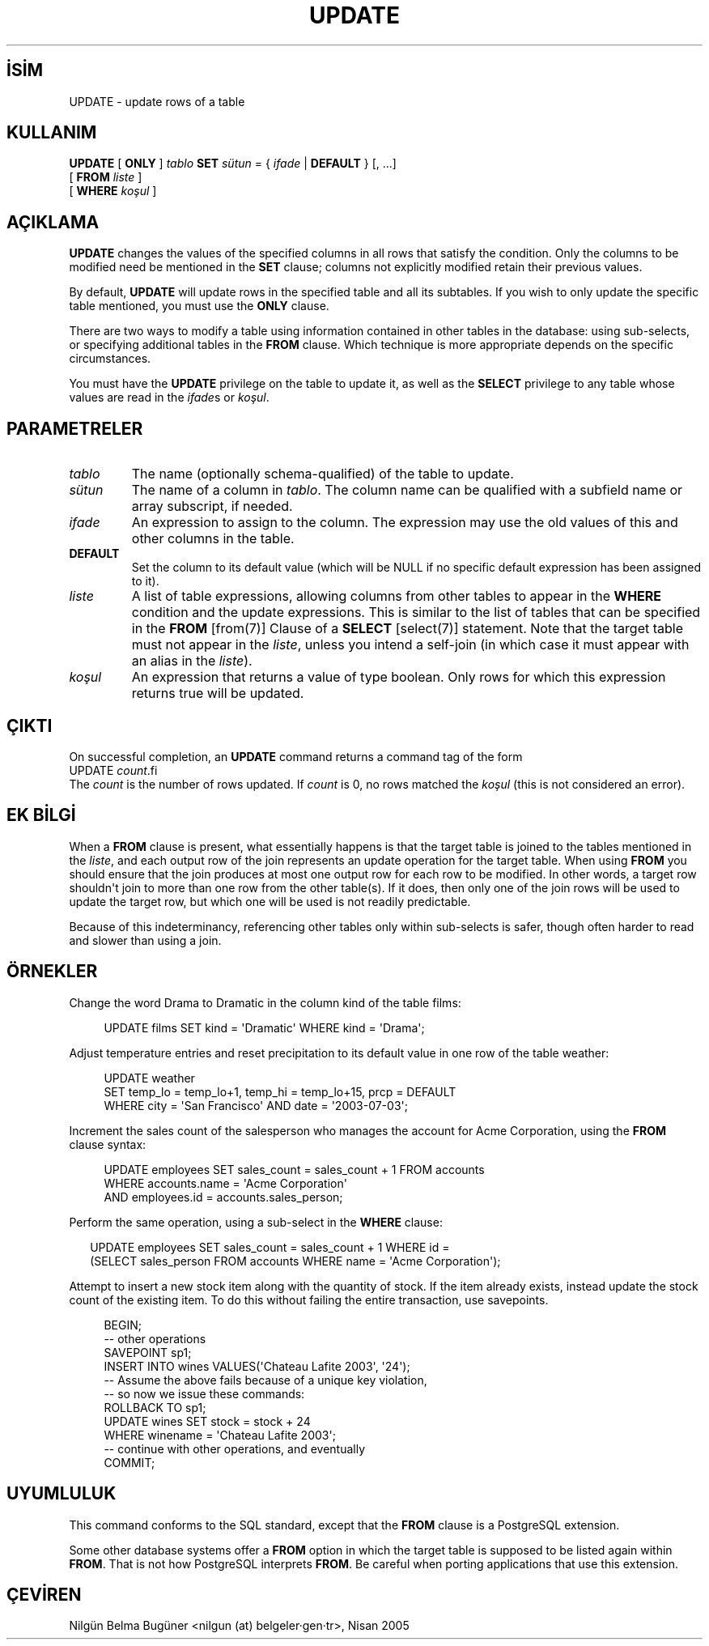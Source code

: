 .\" http://belgeler.org \N'45' 2006\N'45'11\N'45'26T10:18:38+02:00  
.TH "UPDATE" 7 "" "PostgreSQL" "SQL \N'45' Dil Deyimleri"
.nh   
.SH İSİM
UPDATE \N'45' update rows of a table   
.SH KULLANIM 
.nf
\fBUPDATE\fR [ \fBONLY\fR ] \fItablo\fR \fBSET\fR \fIsütun\fR = { \fIifade\fR | \fBDEFAULT\fR } [, ...]
\    [ \fBFROM\fR \fIliste\fR ]
\    [ \fBWHERE\fR \fIkoşul\fR ]
.fi
    
.SH AÇIKLAMA
\fBUPDATE\fR changes the values of the specified    columns in all rows that satisfy the condition. Only the columns to    be modified need be mentioned in the \fBSET\fR clause;    columns not explicitly modified retain their previous values.   

By default, \fBUPDATE\fR will update rows in the    specified table and all its subtables. If you wish to only update    the specific table mentioned, you must use the \fBONLY\fR    clause.   

There are two ways to modify a table using information contained in    other tables in the database: using sub\N'45'selects, or specifying    additional tables in the \fBFROM\fR clause. Which    technique is more appropriate depends on the specific    circumstances.   

You must have the \fBUPDATE\fR privilege on the table    to update it, as well as the \fBSELECT\fR    privilege to any table whose values are read in the    \fIifade\fRs or    \fIkoşul\fR.   

.SH PARAMETRELER   
.br
.ns
.TP 
\fItablo\fR
The name (optionally schema\N'45'qualified) of the table to update.     

.TP 
\fIsütun\fR
The name of a column in \fItablo\fR.       The column name can be qualified with a subfield name or array       subscript, if needed.     

.TP 
\fIifade\fR
An expression to assign to the column.  The expression may use the       old values of this and other columns in the table.     

.TP 
\fBDEFAULT\fR
Set the column to its default value (which will be NULL if no       specific default expression has been assigned to it).     

.TP 
\fIliste\fR
A list of table expressions, allowing columns from other tables       to appear in the \fBWHERE\fR condition and the update       expressions. This is similar to the list of tables that can be       specified in the \fBFROM\fR [from(7)] Clause of a \fBSELECT\fR [select(7)]       statement.  Note that the target table must not appear in the       \fIliste\fR, unless you intend a self\N'45'join (in which       case it must appear with an alias in the \fIliste\fR).     

.TP 
\fIkoşul\fR
An expression that returns a value of type boolean.       Only rows for which this expression returns true       will be updated.     

.PP  
.SH ÇIKTI
On successful completion, an \fBUPDATE\fR command returns a command    tag of the form 
.nf
UPDATE \fIcount\fR.fi
The \fIcount\fR is the number    of rows updated.  If \fIcount\fR is    0, no rows matched the \fIkoşul\fR (this is not considered    an error).   

.SH EK BİLGİ
When a \fBFROM\fR clause is present, what essentially happens    is that the target table is joined to the tables mentioned in the    \fIliste\fR, and each output row of the join    represents an update operation for the target table.  When using    \fBFROM\fR you should ensure that the join    produces at most one output row for each row to be modified.  In    other words, a target row shouldn\N'39't join to more than one row from    the other table(s).  If it does, then only one of the join rows    will be used to update the target row, but which one will be used    is not readily predictable.   

Because of this indeterminancy, referencing other tables only within    sub\N'45'selects is safer, though often harder to read and slower than    using a join.   

.SH ÖRNEKLER
Change the word Drama to Dramatic in the    column kind of the table films:   


.RS 4
.nf
UPDATE films SET kind = \N'39'Dramatic\N'39' WHERE kind = \N'39'Drama\N'39';
.fi
.RE   

Adjust temperature entries and reset precipitation to its default    value in one row of the table weather:   


.RS 4
.nf
UPDATE weather
\    SET temp_lo = temp_lo+1, temp_hi = temp_lo+15, prcp = DEFAULT
\    WHERE city = \N'39'San Francisco\N'39' AND date = \N'39'2003\N'45'07\N'45'03\N'39';
.fi
.RE   

Increment the sales count of the salesperson who manages the    account for Acme Corporation, using the \fBFROM\fR    clause syntax:   


.RS 4
.nf
UPDATE employees SET sales_count = sales_count + 1 FROM accounts
\  WHERE accounts.name = \N'39'Acme Corporation\N'39'
\  AND employees.id = accounts.sales_person;
.fi
.RE   

Perform the same operation, using a sub\N'45'select in the    \fBWHERE\fR clause:   


.RS 2
.nf
UPDATE employees SET sales_count = sales_count + 1 WHERE id =
\  (SELECT sales_person FROM accounts WHERE name = \N'39'Acme Corporation\N'39');
.fi
.RE   

Attempt to insert a new stock item along with the quantity of stock. If    the item already exists, instead update the stock count of the existing    item. To do this without failing the entire transaction, use savepoints.   


.RS 4
.nf
BEGIN;
\N'45'\N'45' other operations
SAVEPOINT sp1;
INSERT INTO wines VALUES(\N'39'Chateau Lafite 2003\N'39', \N'39'24\N'39');
\N'45'\N'45' Assume the above fails because of a unique key violation,
\N'45'\N'45' so now we issue these commands:
ROLLBACK TO sp1;
UPDATE wines SET stock = stock + 24
\    WHERE winename = \N'39'Chateau Lafite 2003\N'39';
\N'45'\N'45' continue with other operations, and eventually
COMMIT;
.fi
.RE   

.SH UYUMLULUK
This command conforms to the SQL standard, except    that the \fBFROM\fR clause is a    PostgreSQL extension.   

Some other database systems offer a \fBFROM\fR option in which    the target table is supposed to be listed again within \fBFROM\fR.    That is not how PostgreSQL interprets    \fBFROM\fR.  Be careful when porting applications that use this    extension.   

.SH ÇEVİREN
Nilgün Belma Bugüner <nilgun (at) belgeler·gen·tr>, Nisan 2005 
 
   

